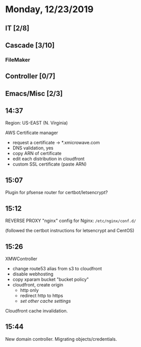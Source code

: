 * Monday, 12/23/2019
** IT [2/8]
** Cascade [3/10]
*** FileMaker
** Controller [0/7]
** Emacs/Misc [2/3]
** 14:37
Region: US-EAST (N. Virginia)

AWS Certificate manager

- request a certificate -> *.xmicrowave.com
- DNS validation, yes
- copy ARN of certificate
- edit each distribution in cloudfront
- custom SSL certificate (paste ARN)

** 15:07
Plugin for pfsense router for certbot/letsencrypt?

** 15:12
REVERSE PROXY
"nginx"
config for Nginx: =/etc/nginx/conf.d/=

(followed the certbot instructions for letsencrypt and CentOS)

** 15:26
XMWController
- change route53 alias from s3 to cloudfront
- disable webhosting
- copy xparam bucket "bucket policy"
- cloudfront, create origin
  - http only
  - redirect http to https
  - /set other cache settings/
Cloudfront cache invalidation.

** 15:44
New domain controller. Migrating objects/credentials.

